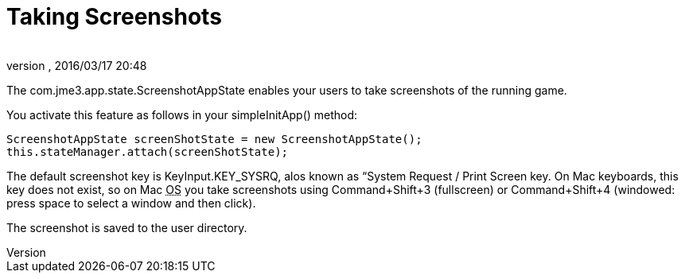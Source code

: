 = Taking Screenshots
:author: 
:revnumber: 
:revdate: 2016/03/17 20:48
:relfileprefix: ../../
:imagesdir: ../..
ifdef::env-github,env-browser[:outfilesuffix: .adoc]


The com.jme3.app.state.ScreenshotAppState enables your users to take screenshots of the running game.


You activate this feature as follows in your simpleInitApp() method:


[source,java]
----

ScreenshotAppState screenShotState = new ScreenshotAppState();
this.stateManager.attach(screenShotState);

----

The default screenshot key is KeyInput.KEY_SYSRQ, alos known as “System Request / Print Screen key. On Mac keyboards, this key does not exist, so on Mac +++<abbr title="Operating System">OS</abbr>+++ you take screenshots using Command+Shift+3 (fullscreen) or Command+Shift+4 (windowed: press space to select a window and then click).


The screenshot is saved to the user directory.

